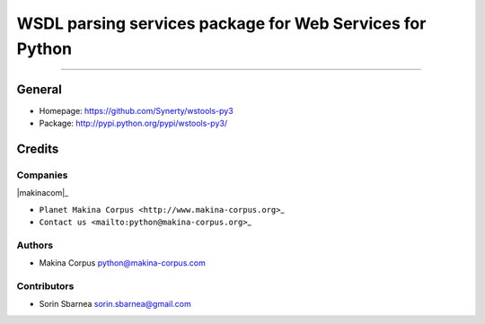 =========================================================
WSDL parsing services package for Web Services for Python
=========================================================

.. image:: https://img.shields.io/pypi/pyversions/wstools-py3.svg
        :target: https://pypi.python.org/pypi/wstools-py3/

.. image:: https://img.shields.io/github/license/Synerty/wstools-py3.svg
        :target: https://pypi.python.org/pypi/wstools-py3/

		
------------

.. image:: https://img.shields.io/pypi/status/wstools-py3.svg
        :target: https://pypi.python.org/pypi/wstools-py3/


General
=======

-  Homepage: https://github.com/Synerty/wstools-py3
-  Package: http://pypi.python.org/pypi/wstools-py3/

Credits
=======

Companies
---------

\|makinacom\|\_

-  ``Planet Makina Corpus <http://www.makina-corpus.org>``\ \_
-  ``Contact us <mailto:python@makina-corpus.org>``\ \_

.. \|makinacom\| image:: http://depot.makina-corpus.org/public/logo.gif
.. \_makinacom: http://www.makina-corpus.com

Authors
-------

-  Makina Corpus python@makina-corpus.com

Contributors
------------

-  Sorin Sbarnea sorin.sbarnea@gmail.com
